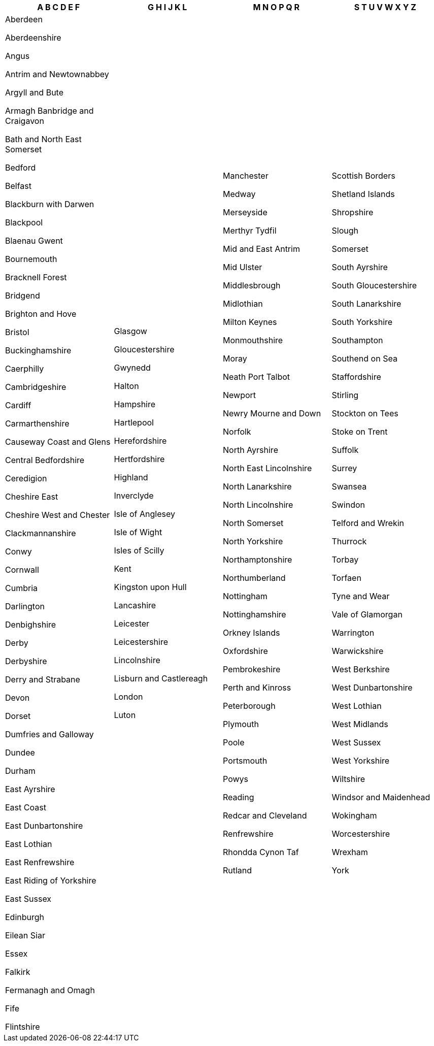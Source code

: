 [width="100%",options="header"]
|===
| A B C D E F | G H I J K L | M N O P Q R | S T U V W X Y Z

| Aberdeen

Aberdeenshire

Angus

Antrim and Newtownabbey

Argyll and Bute

Armagh Banbridge and Craigavon

Bath and North East Somerset

Bedford

Belfast

Blackburn with Darwen

Blackpool

Blaenau Gwent

Bournemouth

Bracknell Forest

Bridgend

Brighton and Hove

Bristol

Buckinghamshire

Caerphilly

Cambridgeshire

Cardiff

Carmarthenshire

Causeway Coast and Glens

Central Bedfordshire

Ceredigion

Cheshire East

Cheshire West and Chester

Clackmannanshire

Conwy

Cornwall

Cumbria

Darlington

Denbighshire

Derby

Derbyshire

Derry and Strabane

Devon

Dorset

Dumfries and Galloway

Dundee

Durham

East Ayrshire

East Coast

East Dunbartonshire

East Lothian

East Renfrewshire

East Riding of Yorkshire

East Sussex

Edinburgh

Eilean Siar

Essex

Falkirk

Fermanagh and Omagh

Fife

Flintshire

| Glasgow

Gloucestershire

Gwynedd

Halton

Hampshire

Hartlepool

Herefordshire

Hertfordshire

Highland

Inverclyde

Isle of Anglesey

Isle of Wight

Isles of Scilly

Kent

Kingston upon Hull

Lancashire

Leicester

Leicestershire

Lincolnshire

Lisburn and Castlereagh

London

Luton

| Manchester

Medway

Merseyside

Merthyr Tydfil

Mid and East Antrim

Mid Ulster

Middlesbrough

Midlothian

Milton Keynes

Monmouthshire

Moray

Neath Port Talbot

Newport

Newry Mourne and Down

Norfolk

North Ayrshire

North East Lincolnshire

North Lanarkshire

North Lincolnshire

North Somerset

North Yorkshire

Northamptonshire

Northumberland

Nottingham

Nottinghamshire

Orkney Islands

Oxfordshire

Pembrokeshire

Perth and Kinross

Peterborough

Plymouth

Poole

Portsmouth

Powys

Reading

Redcar and Cleveland

Renfrewshire

Rhondda Cynon Taf

Rutland

| Scottish Borders

Shetland Islands

Shropshire

Slough

Somerset

South Ayrshire

South Gloucestershire

South Lanarkshire

South Yorkshire

Southampton

Southend on Sea

Staffordshire

Stirling

Stockton on Tees

Stoke on Trent

Suffolk

Surrey

Swansea

Swindon

Telford and Wrekin

Thurrock

Torbay

Torfaen

Tyne and Wear

Vale of Glamorgan

Warrington

Warwickshire

West Berkshire

West Dunbartonshire

West Lothian

West Midlands

West Sussex

West Yorkshire

Wiltshire

Windsor and Maidenhead

Wokingham

Worcestershire

Wrexham

York

|===
